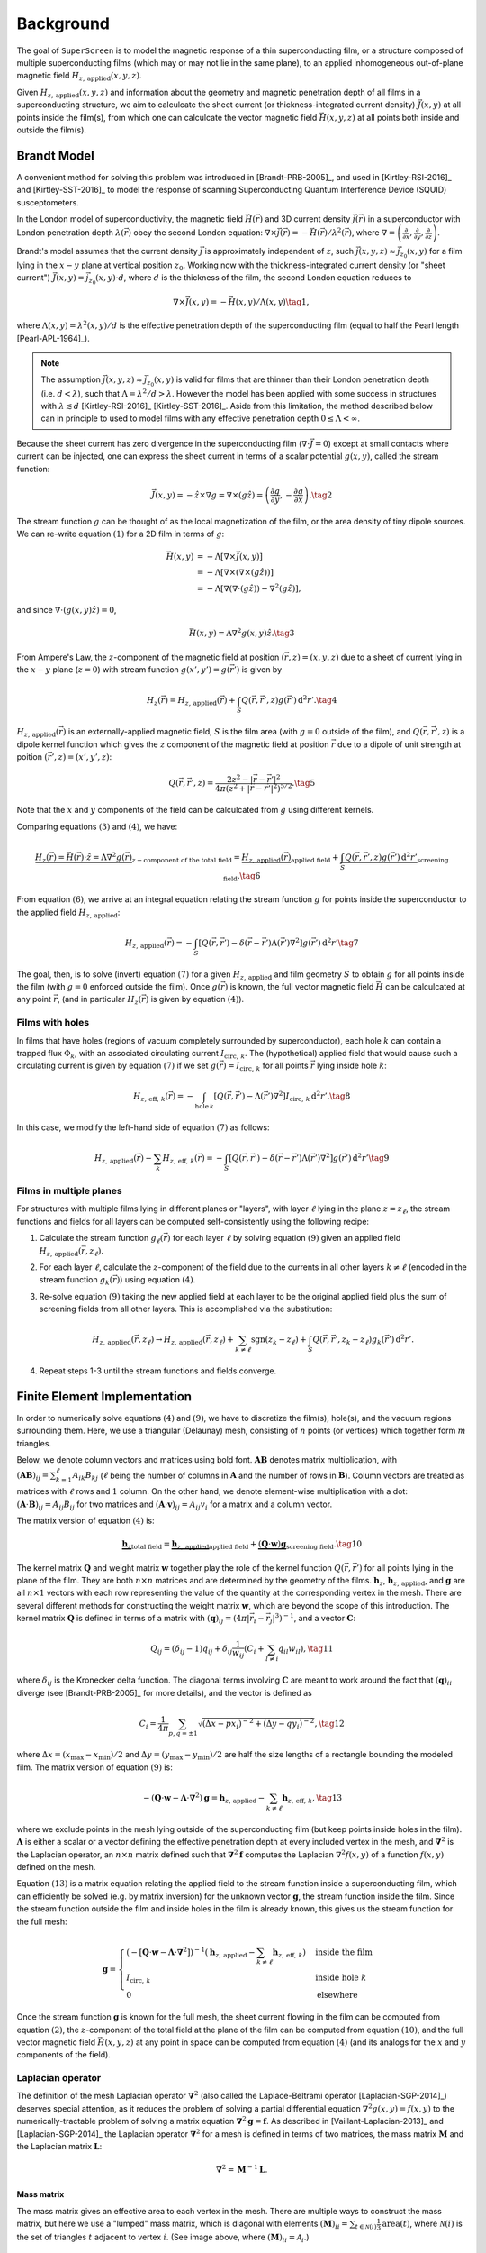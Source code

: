 .. superscreen

.. _background:

**********
Background
**********

The goal of ``SuperScreen`` is to model the magnetic response of a thin superconducting film,
or a structure composed of multiple superconducting films (which may or may not lie in the same plane),
to an applied inhomogeneous out-of-plane magnetic field
:math:`H_{z,\,\mathrm{applied}}(x, y, z)`.

Given :math:`H_{z,\,\mathrm{applied}}(x, y, z)` and information about the geometry and magnetic
penetration depth of all films in a superconducting structure, we aim
to calculcate the sheet current (or thickness-integrated current density) :math:`\vec{J}(x, y)`
at all points inside the film(s), from which one can calculcate the vector magnetic field
:math:`\vec{H}(x, y, z)` at all points both inside and outside the film(s).

Brandt Model
------------

A convenient method for solving this problem was introduced in [Brandt-PRB-2005]_,
and used in [Kirtley-RSI-2016]_ and [Kirtley-SST-2016]_ to model the response of scanning
Superconducting Quantum Interference Device (SQUID) susceptometers.

In the London model of superconductivity, the magnetic field :math:`\vec{H}(\vec{r})`
and 3D current density :math:`\vec{j}(\vec{r})` in a superconductor with London penetration
depth :math:`\lambda(\vec{r})` obey the second London equation:
:math:`\nabla\times\vec{j}(\vec{r})=-\vec{H}(\vec{r})/\lambda^2(\vec{r})`, where
:math:`\nabla=\left(\frac{\partial}{\partial x}, \frac{\partial}{\partial y}, \frac{\partial}{\partial z}\right)`.

Brandt's model assumes that the current density :math:`\vec{j}` is approximately independent of :math:`z`,
such :math:`\vec{j}(x, y, z)\approx\vec{j}_{z_0}(x, y)` for a film lying in the :math:`x-y` plane at vertical
position :math:`z_0`. Working now with the thickness-integrated current density (or "sheet current")
:math:`\vec{J}(x, y)=\vec{j}_{z_0}(x, y)\cdot d`, where :math:`d`
is the thickness of the film, the second London equation
reduces to

.. math::

    \nabla\times\vec{J}(x, y)=-\vec{H}(x, y)/\Lambda(x, y)\tag{1},

where :math:`\Lambda(x, y)=\lambda^2(x, y)/d` is the effective penetration depth
of the superconducting film (equal to half the Pearl length [Pearl-APL-1964]_).

.. note::

    The assumption :math:`\vec{j}(x, y, z)\approx\vec{j}_{z_0}(x, y)` is valid for
    films that are thinner than their London penetration depth (i.e. :math:`d<\lambda`),
    such that :math:`\Lambda=\lambda^2/d>\lambda`. However the model has been applied
    with some success in structures with :math:`\lambda\lesssim d`
    [Kirtley-RSI-2016]_ [Kirtley-SST-2016]_. Aside from this limitation, the method described
    below can in principle to used to model films with any effective penetration depth
    :math:`0\leq\Lambda<\infty`.

Because the sheet current has zero divergence in the superconducting film (:math:`\nabla\cdot\vec{J}=0`)
except at small contacts where current can be injected, one can express the sheet current in terms
of a scalar potential :math:`g(x, y)`, called the stream function:

.. math::

    \vec{J}(x, y) = -\hat{z}\times\nabla g
    = \nabla\times(g\hat{z})
    = \left(\frac{\partial g}{\partial y}, -\frac{\partial g}{\partial x}\right).\tag{2}
    
The stream function :math:`g` can be thought of as the local magnetization of the film, or the area
density of tiny dipole sources. We can re-write equation :math:`(1)` for a 2D film in terms of :math:`g`:

.. math::

    \vec{H}(x, y) &= -\Lambda\left[\nabla\times\vec{J}(x, y)\right]\\
    &= -\Lambda\left[\nabla\times\left(\nabla\times(g\hat{z})\right)\right]\\
    &= -\Lambda\left[\nabla(\nabla\cdot(g\hat{z}))-\nabla^2(g\hat{z})\right],

and since :math:`\nabla\cdot\left(g(x,y)\hat{z}\right) = 0`,

.. math::

    \vec{H}(x, y) = \Lambda\nabla^2g(x,y)\hat{z}.\tag{3}

From Ampere's Law, the :math:`z`-component of the magnetic field at position
:math:`(\vec{r}, z)=(x, y, z)` due to a sheet of current lying in the :math:`x-y` plane (:math:`z=0`)
with stream function :math:`g(x', y')=g(\vec{r}')` is given by

.. math::

    H_z(\vec{r}) = H_{z,\,\mathrm{applied}}(\vec{r})
    + \int_S Q(\vec{r},\vec{r}',z)g(\vec{r}')\,\mathrm{d}^2r'.\tag{4}

:math:`H_{z,\,\mathrm{applied}}(\vec{r})` is an externally-applied magnetic field, :math:`S`
is the film area (with :math:`g = 0` outside of the film), and :math:`Q(\vec{r},\vec{r}',z)`
is a dipole kernel function which gives the :math:`z` component of the magnetic field at position :math:`\vec{r}`
due to a dipole of unit strength at poition :math:`(\vec{r}', z)=(x', y', z)`:

.. math::

    Q(\vec{r}, \vec{r}', z) =  \frac{2z^2-|\vec{r}-\vec{r}'|^2}{4\pi(z^2+|\vec{r}-\vec{r}'|^2)^{5/2}}.\tag{5}

Note that the :math:`x` and :math:`y` components of the field can be calculcated from :math:`g`
using different kernels.

Comparing equations :math:`(3)` and :math:`(4)`, we have:

.. math::

    \underbrace{H_z(\vec{r}) = \vec{H}(\vec{r})\cdot\hat{z}
    = \Lambda\nabla^2g(\vec{r})}_{z-\text{component of the total field}}
    = \underbrace{H_{z,\,\mathrm{applied}}(\vec{r})}_{\text{applied field}}
    + \underbrace{\int_S Q(\vec{r},\vec{r}',z)g(\vec{r}')\,\mathrm{d}^2r'}_{\text{screening field}}.\tag{6}

From equation :math:`(6)`, we arrive at an integral equation relating the stream function :math:`g` for
points inside the superconductor to the applied field :math:`H_{z,\,\mathrm{applied}}`:

.. math::

    H_{z,\,\mathrm{applied}}(\vec{r})
    = -\int_S\left[
        Q(\vec{r},\vec{r}')-\delta(\vec{r}-\vec{r}')\Lambda(\vec{r}')\nabla^2\right
    ]g(\vec{r}')\,\mathrm{d}^2r'\tag{7}

The goal, then, is to solve (invert) equation :math:`(7)` for a given :math:`H_{z,\,\mathrm{applied}}`
and film geometry :math:`S` to obtain :math:`g` for all points inside the film
(with :math:`g=0` enforced outside the film). Once :math:`g(\vec{r})` is known,
the full vector magnetic field :math:`\vec{H}` can be calculcated at any point :math:`\vec{r}`,
(and in particular :math:`H_z(\vec{r})` is given by equation :math:`(4)`).

Films with holes
================

In films that have holes (regions of vacuum completely surrounded by superconductor),
each hole :math:`k` can contain a trapped flux :math:`\Phi_k`, with an associated circulating
current :math:`I_{\mathrm{circ},\,k}`. The (hypothetical) applied field that would cause
such a circulating current is given by equation :math:`(7)` if we set
:math:`g(\vec{r})=I_{\mathrm{circ},\,k}` for all points :math:`\vec{r}` lying inside hole :math:`k`:

.. math::

    H_{z,\,\mathrm{eff},\,k}(\vec{r}) = -\int_{\mathrm{hole}\,k}[
        Q(\vec{r},\vec{r}')-\Lambda(\vec{r}')\nabla^2
    ] I_{\mathrm{circ},\,k} \,\mathrm{d}^2r'.\tag{8}

In this case, we modify the left-hand side of equation :math:`(7)` as follows:

.. math::

    H_{z,\,\mathrm{applied}}(\vec{r}) - \sum_k H_{z,\,\mathrm{eff},\,k}(\vec{r})
    = -\int_S\left[
        Q(\vec{r},\vec{r}')-\delta(\vec{r}-\vec{r}')\Lambda(\vec{r}')\nabla^2\right
    ]g(\vec{r}')\,\mathrm{d}^2r'\tag{9}

Films in multiple planes
========================

For structures with multiple films lying in different planes or "layers",
with layer :math:`\ell` lying in the plane :math:`z=z_\ell`,
the stream functions and fields for all layers can be computed self-consistently
using the following recipe:

1. Calculate the stream function :math:`g_\ell(\vec{r})` for each layer :math:`\ell` by solving
   equation :math:`(9)` given an applied field :math:`H_{z,\,\mathrm{applied}}(\vec{r}, z_\ell)`.
2. For each layer :math:`\ell`, calculate the :math:`z`-component of the field due to the
   currents in all other layers :math:`k\neq\ell` (encoded in the stream function :math:`g_k(\vec{r})`)
   using equation :math:`(4)`.
3. Re-solve equation :math:`(9)` taking the new applied field at each layer to be the original
   applied field plus the sum of screening fields from all other layers. This is accomplished
   via the substitution:

   .. math::

        H_{z,\,\mathrm{applied}}(\vec{r}, z_\ell) \to
        H_{z,\,\mathrm{applied}}(\vec{r}, z_\ell)
        + \sum_{k\neq\ell}\mathrm{sgn}(z_k-z_\ell)
        + \int_S Q(\vec{r},\vec{r}',z_k-z_\ell)g_k(\vec{r}')\,\mathrm{d}^2r'.

    
4. Repeat steps 1-3 until the stream functions and fields converge.


Finite Element Implementation
-----------------------------
    
In order to numerically solve equations :math:`(4)` and :math:`(9)`, we have to discretize
the film(s), hole(s), and the vacuum regions surrounding them. Here, we use a triangular
(Delaunay) mesh, consisting of :math:`n` points (or vertices)
which together form :math:`m` triangles.

Below, we denote column vectors and matrices using bold font. :math:`\mathbf{A}\mathbf{B}`
denotes matrix multiplication, with :math:`(\mathbf{A}\mathbf{B})_{ij}=\sum_{k=1}^\ell A_{ik}B_{kj}`
(:math:`\ell` being the number of columns in :math:`\mathbf{A}` and the number of
rows in :math:`\mathbf{B}`). Column vectors are treated as matrices with
:math:`\ell` rows and :math:`1` column. On the other hand, we denote element-wise
multiplication with a dot: :math:`(\mathbf{A}\cdot\mathbf{B})_{ij}=A_{ij}B_{ij}` for two matrices
and :math:`(\mathbf{A}\cdot\mathbf{v})_{ij}=A_{ij}v_{i}` for a matrix and a column vector.

The matrix version of equation :math:`(4)` is:

.. math::

    \underbrace{\mathbf{h}_z}_\text{total field}
    = \underbrace{\mathbf{h}_{z,\,\mathrm{applied}}}_\text{applied field}
    + \underbrace{(\mathbf{Q}\cdot\mathbf{w})\mathbf{g}}_\text{screening field}.\tag{10}

The kernel matrix :math:`\mathbf{Q}` and weight matrix :math:`\mathbf{w}` together play the role of the
kernel function :math:`Q(\vec{r},\vec{r}')` for all points lying in the plane of the film.
They are both :math:`n\times n` matrices and are determined by the geometry of the films.
:math:`\mathbf{h}_z`, :math:`\mathbf{h}_{z,\,\mathrm{applied}}`, and :math:`\mathbf{g}` are all
:math:`n\times 1` vectors with each row representing the value of the quantity at the
corresponding vertex in the mesh. There are several different methods for constructing the
weight matrix :math:`\mathbf{w}`, which are beyond the scope of this introduction. The kernel
matrix :math:`\mathbf{Q}` is defined in terms of a matrix with
:math:`(\mathbf{q})_{ij} = \left(4\pi|\vec{r}_i-\vec{r}_j|^3\right)^{-1}`,
and a vector :math:`\mathbf{C}`:

.. math::

    Q_{ij} = (\delta_{ij}-1)q_{ij}
    + \delta_{ij}\frac{1}{w_{ij}}\left(C_i + \sum_{l\neq i}q_{il}w_{il}\right),\tag{11}

where :math:`\delta_{ij}` is the Kronecker delta function. The diagonal terms involving
:math:`\mathbf{C}` are meant to work around the fact that :math:`(\mathbf{q})_{ii}` diverge
(see [Brandt-PRB-2005]_ for more details), and the vector is defined as

.. math::

    C_i = \frac{1}{4\pi}\sum_{p,q=\pm1}\sqrt{(\Delta x - px_i)^{-2} + (\Delta y - qy_i)^{-2}},\tag{12}

where :math:`\Delta x=(x_\mathrm{max}-x_\mathrm{min})/2` and :math:`\Delta y=(y_\mathrm{max}-y_\mathrm{min})/2`
are half the size lengths of a rectangle bounding the modeled film. The matrix version of equation :math:`(9)`
is:

.. math::
    
    -(\mathbf{Q}\cdot\mathbf{w}-\mathbf{\Lambda}\cdot\mathbf{\nabla}^2)\mathbf{g}
    = \mathbf{h}_{z,\,\mathrm{applied}} - \sum_{k\neq\ell}\mathbf{h}_{z,\,\mathrm{eff},\,k},\tag{13}

where we exclude points in the mesh lying outside of the superconducting film (but keep points
inside holes in the film). :math:`\mathbf{\Lambda}` is either a scalar or a vector defining the
effective penetration depth at every included vertex in the mesh, and :math:`\mathbf{\nabla}^2`
is the Laplacian operator, an :math:`n\times n` matrix defined such that
:math:`\mathbf{\nabla}^2\mathbf{f}` computes the Laplacian :math:`\nabla^2f(x,y)` of a
function :math:`f(x,y)` defined on the mesh.

Equation :math:`(13)` is a matrix equation relating the applied field to the stream function
inside a superconducting film, which can efficiently be solved (e.g. by matrix inversion)
for the unknown vector :math:`\mathbf{g}`, the stream function inside the film. Since the stream
function outside the film and inside holes in the film is already known, this gives us the stream
function for the full mesh:

.. math::

    \mathbf{g} = \begin{cases}
        \left(-[\mathbf{Q}\cdot\mathbf{w}-\mathbf{\Lambda}\cdot\mathbf{\nabla}^2]\right)^{-1}
        \left(\mathbf{h}_{z,\,\mathrm{applied}} - \sum_{k\neq\ell}\mathbf{h}_{z,\,\mathrm{eff},\,k}\right)
            & \text{inside the film}\\
        I_{\mathrm{circ},\,k}
            & \text{inside hole }k\\
        0
            & \text{elsewhere}
    \end{cases}

Once the stream function :math:`\mathbf{g}` is known for the full mesh,
the sheet current flowing in the film can be computed from equation :math:`(2)`,
the :math:`z`-component of the total field at the plane of the film can be computed
from equation :math:`(10)`, and the full vector magnetic field :math:`\vec{H}(x, y, z)`
at any point in space can be computed from equation :math:`(4)` (and its analogs for
the :math:`x` and :math:`y` components of the field).

Laplacian operator
==================

The definition of the mesh Laplacian operator :math:`\mathbf{\nabla}^2` (also called the
Laplace-Beltrami operator [Laplacian-SGP-2014]_) deserves special attention, as it reduces
the problem of solving a partial differential equation :math:`\nabla^2g(x,y)=f(x,y)` to the
numerically-tractable problem of solving a matrix equation
:math:`\mathbf{\nabla}^2\mathbf{g}=\mathbf{f}`. As described in [Vaillant-Laplacian-2013]_
and [Laplacian-SGP-2014]_ the Laplacian operator :math:`\mathbf{\nabla}^2` for a mesh is
defined in terms of two matrices, the mass matrix :math:`\mathbf{M}` and the
Laplacian matrix :math:`\mathbf{L}`:

.. math::

    \mathbf{\nabla}^2 = \mathbf{M}^{-1}\mathbf{L}.

Mass matrix
***********

The mass matrix gives an effective area to each vertex in the mesh. There are multiple
ways to construct the mass matrix, but here we use a "lumped" mass matrix, which is diagonal
with elements :math:`(\mathbf{M})_{ii} = \sum_{t\in\mathcal{N}(i)}\frac{1}{3}\mathrm{area}(t)`,
where :math:`\mathcal{N}(i)` is the set of triangles :math:`t` adjacent to vertex :math:`i`.
(See image above, where :math:`(\mathbf{M})_{ii} = \mathcal{A}_i`.)

Weight matrix
*************

Each element :math:`(\mathbf{w})_{ij}=w_{ij}` assigns a weight to the edge connecting
vertex :math:`i` and vertex :math:`j` in the mesh. We use a normalized version of the
weight matrix, where the sum of all off-diagonal elements in each row (or column,
as :math:`\mathbf{w}` is symmetric) is :math:`1`
(:math:`\sum_i w_{ij} = \sum_j w_{ij} = 1`) and all diagonal elements are
:math:`1` (:math:`w_{ii} = 1`), that is:

.. math::

    w_{ij} = \begin{cases}
        1&\text{if }i = j\\
        W_{ij} / \sum_{i\neq j} W_{ij}&\text{otherwise}
    \end{cases}

There are several different methods for constructing the unnormalized weight matrix
:math:`\mathbf{W}`:

1. Uniform weighting: In this case, :math:`\mathbf{W}` is simply the
   `adjacency matrix <https://mathworld.wolfram.com/AdjacencyMatrix.html>`_ for the mesh.
   
    .. math::

        (\mathbf{W})_{ij} =
        \begin{cases}
            0&\text{if }i=j\\
            1&\text{if }i\text{ is adjacent to }j\\
            0&\text{otherwise}
        \end{cases}

2. Inverse-Euclidean weighting: Each edge is weighted by the inverse of the length of the edge,
   :math:`|\vec{r}_i-\vec{r}_j|^{-1}`, where :math:`\vec{r}_i` is the position of vertex :math:`i`.

    .. math::

        (\mathbf{W})_{ij} =
        \begin{cases}
            0&\text{if }i=j\\
            |\vec{r}_i-\vec{r}_j|^{-1}&\text{if }i\text{ is adjacent to }j\\
            0&\text{otherwise}
        \end{cases}

3. Half-cotangent weighting: Each edge is weighted by the half the sum of the cotangents of the
   two angles opposite to it (image reference: [Vaillant-Laplacian-2013]_).

    .. image:: http://rodolphe-vaillant.fr/images/2019-05/cotan_angles_.png
        :width: 200
        :align: center

    .. math::

        (\mathbf{W})_{ij} =
        \begin{cases}
            0&\text{if }i=j\\
            \frac{1}{2}\left(\cot\alpha_{ij}+\cot\beta_{/ij}\right)&\text{if }i\text{ is adjacent to }j\\
            0&\text{otherwise}
        \end{cases}


Laplacian matrix
****************

The Laplacian matrix :math:`\mathbf{L}` is defined in terms of the weight matrix :math:`\mathbf{w}`:

.. math::

    (\mathbf{L})_{ij} = (\mathbf{w})_{ij} - \delta_{ij}\sum_{j}w_{ij}
